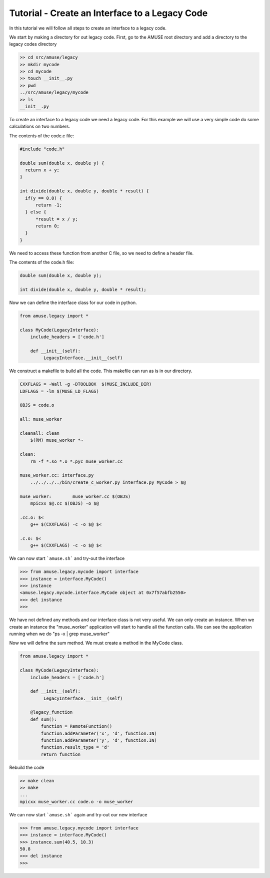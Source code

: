 Tutorial - Create an Interface to a Legacy Code
================================================

In this tutorial we will follow all steps to create an interface to 
a legacy code.

We start by making a directory for out legacy code. First, go 
to the AMUSE root directory and add a directory to the
legacy codes directory

.. code-block:: bash
    
    >> cd src/amuse/legacy
    >> mkdir mycode
    >> cd mycode
    >> touch __init__.py
    >> pwd
    ../src/amuse/legacy/mycode
    >> ls
    __init__.py

To create an interface to a legacy code we need a legacy code. For
this example we will use a very simple code do some calculations 
on two numbers.

The contents of the code.c file:

.. code-block:: cpp

  #include "code.h"
   
  double sum(double x, double y) {
    return x + y;
  }
  
  int divide(double x, double y, double * result) {
    if(y == 0.0) {
        return -1;
    } else {
        *result = x / y;
        return 0;
    }
  }

We need to access these function from another C file, so we need to
define a header file. 

The contents of the code.h file:

.. code-block:: cpp

    double sum(double x, double y);
    
    int divide(double x, double y, double * result);



Now we can define the interface class for our code in python.

.. code-block:: python

    from amuse.legacy import *
    
    class MyCode(LegacyInterface):
        include_headers = ['code.h']
        
        def __init__(self):
             LegacyInterface.__init__(self)

We construct a makefile to build all the code. This makefile can run
as is in our directory.

.. code-block:: make

    CXXFLAGS = -Wall -g -DTOOLBOX  $(MUSE_INCLUDE_DIR)
    LDFLAGS = -lm $(MUSE_LD_FLAGS)

    OBJS = code.o

    all: muse_worker

    cleanall: clean
        $(RM) muse_worker *~
        
    clean:
        rm -f *.so *.o *.pyc muse_worker.cc

    muse_worker.cc: interface.py
        ../../../../bin/create_c_worker.py interface.py MyCode > $@

    muse_worker:	muse_worker.cc $(OBJS)
        mpicxx $@.cc $(OBJS) -o $@

    .cc.o: $<
        g++ $(CXXFLAGS) -c -o $@ $<
        
    .c.o: $<
        g++ $(CXXFLAGS) -c -o $@ $<
        
We can now start ```amuse.sh``` and try-out the interface

.. code-block:: pycon

    >>> from amuse.legacy.mycode import interface
    >>> instance = interface.MyCode()
    >>> instance
    <amuse.legacy.mycode.interface.MyCode object at 0x7f57abfb2550>
    >>> del instance
    >>>
    
We have not defined any methods and our interface class is not
very useful. We can only create an instance. When we create an instance
the "muse_worker" application will start to handle all the function
calls. We can see the application running when 
we do "ps -x | grep muse_worker"

Now we will define the sum method. We must create a method in the MyCode
class.

.. code-block:: python

    from amuse.legacy import *
    
    class MyCode(LegacyInterface):
        include_headers = ['code.h']
        
        def __init__(self):
             LegacyInterface.__init__(self)
             
        @legacy_function
        def sum():
            function = RemoteFunction()
            function.addParameter('x', 'd', function.IN)
            function.addParameter('y', 'd', function.IN)
            function.result_type = 'd'
            return function
            
Rebuild the code

.. code-block:: bash
    
    >> make clean
    >> make
    ...
    mpicxx muse_worker.cc code.o -o muse_worker


We can now start ```amuse.sh``` again and try-out our new interface

.. code-block:: pycon

    >>> from amuse.legacy.mycode import interface
    >>> instance = interface.MyCode()
    >>> instance.sum(40.5, 10.3)
    50.8
    >>> del instance
    >>> 
    


             


             


